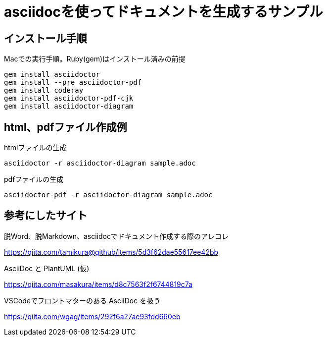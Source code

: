 = asciidocを使ってドキュメントを生成するサンプル

== インストール手順

.Macでの実行手順。Ruby(gem)はインストール済みの前提
[source, bash]
gem install asciidoctor
gem install --pre asciidoctor-pdf
gem install coderay 
gem install asciidoctor-pdf-cjk
gem install asciidoctor-diagram 

== html、pdfファイル作成例

.htmlファイルの生成
[source, bash]
asciidoctor -r asciidoctor-diagram sample.adoc 

.pdfファイルの生成
[source, bash]
asciidoctor-pdf -r asciidoctor-diagram sample.adoc 

== 参考にしたサイト

.脱Word、脱Markdown、asciidocでドキュメント作成する際のアレコレ
https://qiita.com/tamikura@github/items/5d3f62dae55617ee42bb

.AsciiDoc と PlantUML (仮)
https://qiita.com/masakura/items/d8c7563f2f6744819c7a

.VSCodeでフロントマターのある AsciiDoc を扱う
https://qiita.com/wgag/items/292f6a27ae93fdd660eb
